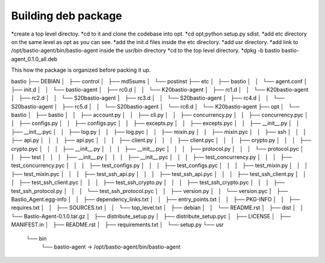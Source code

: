 Building deb package
====================

*create a top level directoy.
*cd to it and clone the codebase into opt.
*cd opt;python setup.py sdist.
*add etc directory on the same level as opt as you can see.
*add the init.d files inside the etc directory.
*add usr directory.
*add link to /opt/bastio-agent/bin/bastio-agent inside the usr/bin directory
*cd to the top level directory.
*dpkg -b bastio bastio-agent_0.1.0_all.deb

This how the package is organized before packing it up.

bastio
├── DEBIAN
│   ├── control
│   ├── md5sums
│   └── postinst
├── etc
│   ├── bastio
│   │   └── agent.conf
│   ├── init.d
│   │   └── bastio-agent
│   ├── rc0.d
│   │   └── K20bastio-agent
│   ├── rc1.d
│   │   └── K20bastio-agent
│   ├── rc2.d
│   │   └── S20bastio-agent
│   ├── rc3.d
│   │   └── S20bastio-agent
│   ├── rc4.d
│   │   └── S20bastio-agent
│   ├── rc5.d
│   │   └── S20bastio-agent
│   └── rc6.d
│       └── K20bastio-agent
├── opt
│   └── bastio
│       ├── bastio
│       │   ├── account.py
│       │   ├── cli.py
│       │   ├── concurrency.py
│       │   ├── concurrency.pyc
│       │   ├── configs.py
│       │   ├── configs.pyc
│       │   ├── excepts.py
│       │   ├── excepts.pyc
│       │   ├── __init__.py
│       │   ├── __init__.pyc
│       │   ├── log.py
│       │   ├── log.pyc
│       │   ├── mixin.py
│       │   ├── mixin.pyc
│       │   ├── ssh
│       │   │   ├── api.py
│       │   │   ├── api.pyc
│       │   │   ├── client.py
│       │   │   ├── client.pyc
│       │   │   ├── crypto.py
│       │   │   ├── crypto.pyc
│       │   │   ├── __init__.py
│       │   │   ├── __init__.pyc
│       │   │   ├── protocol.py
│       │   │   └── protocol.pyc
│       │   ├── test
│       │   │   ├── __init__.py
│       │   │   ├── __init__.pyc
│       │   │   ├── test_concurrency.py
│       │   │   ├── test_concurrency.pyc
│       │   │   ├── test_configs.py
│       │   │   ├── test_configs.pyc
│       │   │   ├── test_mixin.py
│       │   │   ├── test_mixin.pyc
│       │   │   ├── test_ssh_api.py
│       │   │   ├── test_ssh_api.pyc
│       │   │   ├── test_ssh_client.py
│       │   │   ├── test_ssh_client.pyc
│       │   │   ├── test_ssh_crypto.py
│       │   │   ├── test_ssh_crypto.pyc
│       │   │   ├── test_ssh_protocol.py
│       │   │   └── test_ssh_protocol.pyc
│       │   ├── version.py
│       │   └── version.pyc
│       ├── Bastio_Agent.egg-info
│       │   ├── dependency_links.txt
│       │   ├── entry_points.txt
│       │   ├── PKG-INFO
│       │   ├── requires.txt
│       │   ├── SOURCES.txt
│       │   └── top_level.txt
│       ├── debian
│       │   └── README.rst
│       ├── dist
│       │   └── Bastio-Agent-0.1.0.tar.gz
│       ├── distribute_setup.py
│       ├── distribute_setup.pyc
│       ├── LICENSE
│       ├── MANIFEST.in
│       ├── README.rst
│       ├── requirements.txt
│       └── setup.py
└── usr
    └── bin
        └── bastio-agent -> /opt/bastio-agent/bin/bastio-agent
